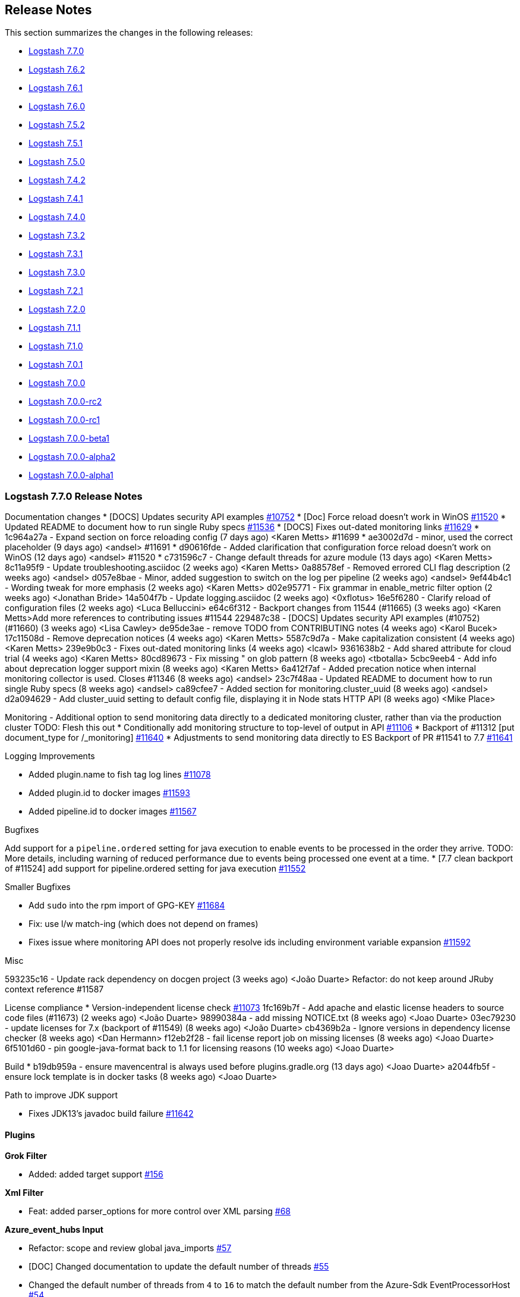 [[releasenotes]]
== Release Notes

This section summarizes the changes in the following releases:

* <<logstash-7-7-0,Logstash 7.7.0>>
* <<logstash-7-6-2,Logstash 7.6.2>>
* <<logstash-7-6-1,Logstash 7.6.1>>
* <<logstash-7-6-0,Logstash 7.6.0>>
* <<logstash-7-5-2,Logstash 7.5.2>>
* <<logstash-7-5-1,Logstash 7.5.1>>
* <<logstash-7-5-0,Logstash 7.5.0>>
* <<logstash-7-4-2,Logstash 7.4.2>>
* <<logstash-7-4-1,Logstash 7.4.1>>
* <<logstash-7-4-0,Logstash 7.4.0>>
* <<logstash-7-3-2,Logstash 7.3.2>>
* <<logstash-7-3-1,Logstash 7.3.1>>
* <<logstash-7-3-0,Logstash 7.3.0>>
* <<logstash-7-2-1,Logstash 7.2.1>>
* <<logstash-7-2-0,Logstash 7.2.0>>
* <<logstash-7-1-1,Logstash 7.1.1>>
* <<logstash-7-1-0,Logstash 7.1.0>>
* <<logstash-7-0-1,Logstash 7.0.1>>
* <<logstash-7-0-0,Logstash 7.0.0>>
* <<logstash-7-0-0-rc2,Logstash 7.0.0-rc2>>
* <<logstash-7-0-0-rc1,Logstash 7.0.0-rc1>>
* <<logstash-7-0-0-beta1,Logstash 7.0.0-beta1>>
* <<logstash-7-0-0-alpha2,Logstash 7.0.0-alpha2>>
* <<logstash-7-0-0-alpha1,Logstash 7.0.0-alpha1>>

[[logstash-7-7-0]]
=== Logstash 7.7.0 Release Notes

Documentation changes
* [DOCS] Updates security API examples https://github.com/elastic/logstash/pull/10752[#10752]
* [Doc] Force reload doesn't work in WinOS https://github.com/elastic/logstash/pull/11520[#11520]
* Updated README to document how to run single Ruby specs https://github.com/elastic/logstash/pull/11536[#11536]
* [DOCS] Fixes out-dated monitoring links https://github.com/elastic/logstash/pull/11629[#11629]
* 1c964a27a - Expand section on force reloading config (7 days ago) <Karen Metts>  #11699
*  ae3002d7d - minor, used the correct placeholder (9 days ago) <andsel> #11691
*  d90616fde - Added clarification that configuration force reload doesn't work on WinOS (12 days ago) <andsel> #11520
*  c731596c7 - Change default threads for azure module (13 days ago) <Karen Metts>
8c11a95f9 - Update troubleshooting.asciidoc (2 weeks ago) <Karen Metts>
0a88578ef - Removed errored CLI flag description (2 weeks ago) <andsel>
d057e8bae - Minor, added suggestion to switch on the log per pipeline (2 weeks ago) <andsel>
9ef44b4c1 - Wording tweak for more emphasis (2 weeks ago) <Karen Metts>
d02e95771 - Fix grammar in enable_metric filter option (2 weeks ago) <Jonathan Bride>
14a504f7b - Update logging.asciidoc (2 weeks ago) <0xflotus>
16e5f6280 - Clarify reload of configuration files (2 weeks ago) <Luca Belluccini>
e64c6f312 - Backport changes from 11544 (#11665) (3 weeks ago) <Karen Metts>Add more references to contributing issues #11544
229487c38 - [DOCS] Updates security API examples (#10752) (#11660) (3 weeks ago) <Lisa Cawley>
de95de3ae - remove TODO from CONTRIBUTING notes (4 weeks ago) <Karol Bucek>
17c11508d - Remove deprecation notices (4 weeks ago) <Karen Metts>
5587c9d7a - Make capitalization consistent (4 weeks ago) <Karen Metts>
239e9b0c3 - Fixes out-dated monitoring links (4 weeks ago) <lcawl>
9361638b2 - Add shared attribute for cloud trial (4 weeks ago) <Karen Metts>
80cd89673 - Fix missing " on glob pattern (8 weeks ago) <tbotalla>
5cbc9eeb4 - Add info about deprecation logger support mixin (8 weeks ago) <Karen Metts>
6a412f7af - Added precation notice when internal monitoring collector is used. Closes #11346 (8 weeks ago) <andsel>
23c7f48aa - Updated README to document how to run single Ruby specs (8 weeks ago) <andsel>
ca89cfee7 - Added section for monitoring.cluster_uuid (8 weeks ago) <andsel>
d2a094629 - Add cluster_uuid setting to default config file, displaying it in Node stats HTTP API (8 weeks ago) <Mike Place>




Monitoring - Additional option to send monitoring data directly to a dedicated monitoring cluster, rather than via the production cluster
  TODO: Flesh this out
* Conditionally add monitoring structure to top-level of output in API https://github.com/elastic/logstash/pull/11106[#11106]
* Backport of #11312 [put document_type for /_monitoring] https://github.com/elastic/logstash/pull/11640[#11640]
* Adjustments to send monitoring data directly to ES Backport of PR #11541 to 7.7 https://github.com/elastic/logstash/pull/11641[#11641]


Logging Improvements

* Added plugin.name to fish tag log lines https://github.com/elastic/logstash/pull/11078[#11078]
* Added plugin.id to docker images https://github.com/elastic/logstash/pull/11593[#11593]
* Added pipeline.id to docker images https://github.com/elastic/logstash/pull/11567[#11567]



Bugfixes

Add support for a `pipeline.ordered` setting for java execution to enable events to be processed in the order they arrive.
TODO: More details, including warning of reduced performance due to events being processed one event at a time.
* [7.7 clean backport of #11524] add support for pipeline.ordered setting for java execution https://github.com/elastic/logstash/pull/11552[#11552]


Smaller Bugfixes

* Add `sudo` into the rpm import of GPG-KEY https://github.com/elastic/logstash/pull/11684[#11684]
* Fix: use l/w match-ing (which does not depend on frames)
* Fixes issue where monitoring API does not properly resolve ids including environment variable expansion https://github.com/elastic/logstash/pull/11592[#11592]

Misc

593235c16 - Update rack dependency on docgen project (3 weeks ago) <João Duarte>
Refactor: do not keep around JRuby context reference #11587


License compliance
* Version-independent license check https://github.com/elastic/logstash/pull/11073[#11073]
1fc169b7f - Add apache and elastic license headers to source code files (#11673) (2 weeks ago) <João Duarte>
98990384a - add missing NOTICE.txt (8 weeks ago) <Joao Duarte>
03ec79230 - update licenses for 7.x (backport of #11549) (8 weeks ago) <João Duarte>
cb4369b2a - Ignore versions in dependency license checker (8 weeks ago) <Dan Hermann>
f12eb2f28 - fail license report job on missing licenses (8 weeks ago) <Joao Duarte>
6f5101d60 - pin google-java-format back to 1.1 for licensing reasons (10 weeks ago) <Joao Duarte>


Build
* b19db959a - ensure mavencentral is always used before plugins.gradle.org (13 days ago) <Joao Duarte>
a2044fb5f - ensure lock template is in docker tasks (8 weeks ago) <Joao Duarte>

Path to improve JDK support

* Fixes JDK13's javadoc build failure https://github.com/elastic/logstash/pull/11642[#11642]


==== Plugins

*Grok Filter*

* Added: added target support https://github.com/logstash-plugins/logstash-filter-grok/pull/156[#156]

*Xml Filter*

* Feat: added parser_options for more control over XML parsing https://github.com/logstash-plugins/logstash-filter-xml/pull/68[#68]

*Azure_event_hubs Input*

* Refactor: scope and review global java_imports https://github.com/logstash-plugins/logstash-input-azure_event_hubs/pull/57[#57]
* [DOC] Changed documentation to update the default number of threads https://github.com/logstash-plugins/logstash-input-azure_event_hubs/pull/55[#55]
* Changed the default number of threads from `4` to `16` to match the default number from the Azure-Sdk EventProcessorHost https://github.com/logstash-plugins/logstash-input-azure_event_hubs/pull/54[#54]
* Fixed missing configuration of the `max_batch_size`setting https://github.com/logstash-plugins/logstash-input-azure_event_hubs/pull/52[#52]
* [DOC] Added clarification for threads parameter https://github.com/logstash-plugins/logstash-input-azure_event_hubs/pull/50[#50]

*Elasticsearch Input*

* Feat: added option to specify proxy for ES https://github.com/logstash-plugins/logstash-input-elasticsearch/pull/114[#114]

*S3 Input*

* Added support for including objects restored from Glacier or Glacier Deep https://github.com/logstash-plugins/logstash-input-s3/issues/199[#199]
* Added `gzip_pattern` option, enabling more flexible determination of whether a file is gzipped https://github.com/logstash-plugins/logstash-input-s3/issues/165[#165]
* Refactor: log exception: class + unify logging messages a bit https://github.com/logstash-plugins/logstash-input-s3/pull/201[#201]

*S3 Output*

*  [DOC] Updated setting descriptions for clarity https://github.com/logstash-plugins/logstash-output-s3/pull/219[#219]and https://github.com/logstash-plugins/logstash-output-s3/pull/220[#220]
*  Feat: Added retry_count and retry_delay config https://github.com/logstash-plugins/logstash-output-s3/pull/218[#218]



[[logstash-7-6-2]]
=== Logstash 7.6.2 Release Notes


* Fixed: Support for quoted plugin option key. The Java execution engine had a regression where adding quotes
around plugin configuration keys would stop the pipeline from starting. https://github.com/elastic/logstash/pull/11694[#11694]
* Fixed: Issue where users were not able to start pipeline when a configuration file was completely commented out. https://github.com/elastic/logstash/pull/11615[#11615]
* Fixed: Typo in gauge metric of unknown type log. https://github.com/elastic/logstash/pull/11689[#11689]
* Fixed: Issue where using command line `--help` option was showing wrong information. https://github.com/elastic/logstash/pull/11634[#11634]
* [Doc] Backport more references to contributing issues guidelines. https://github.com/elastic/logstash/pull/11666[#11666]
* [Doc] Add tips for troubleshooting a pipeline. https://github.com/elastic/logstash/pull/11545[#11545]
* [Doc] Update to include verification mode switch. https://github.com/elastic/logstash/pull/11284[#11284]
* [Doc] Update logging.asciidoc to emphasize that logging to console is included in out-of-the-box settings. https://github.com/elastic/logstash/pull/10717[#10717]
* [Doc] Update offline-plugins.asciidoc to use correct command syntax. https://github.com/elastic/logstash/pull/10912[#10912]
*  Bump puma to 4.3.3. https://github.com/elastic/logstash/pull/11651[#11651]


==== Plugins

*Beats Input*

* Fixed issue where calling `java_import` on `org.logstash.netty.SslContextBuilder` was causing the TCP input to pick up the wrong SslContextBuilder class
   potentially causing pipeline creation to fail https://github.com/logstash-plugins/logstash-input-beats/pull/388[#388]

*Http Input*

* Refactor: scope (and avoid unused) java imports https://github.com/logstash-plugins/logstash-input-http/pull/124[#124]

*Redis Input*

* [DOC] Reordered config option to alpha order https://github.com/logstash-plugins/logstash-input-redis/issues/79[#79]

*Snmp Input*

* Refactor: scope and review java_imports https://github.com/logstash-plugins/logstash-input-snmp/pull/72[#72]

*Tcp Input*

* Refactor: scope java_import to avoid polluting https://github.com/logstash-plugins/logstash-input-tcp/pull/152[#152]

*Kafka Integration*

* Fix links in changelog pointing to stand-alone plugin changelogs. https://github.com/logstash-plugins/logstash-integration-kafka/pull/18[#18]
* Refactor: scope java_import to plugin class https://github.com/logstash-plugins/logstash-integration-kafka/pull/18[#18]

*Rabbitmq Integration*

* Refactor: scope (and remove unused) java imports https://github.com/logstash-plugins/logstash-integration-rabbitmq/pull/29[#29]

*Elasticsearch Output*

* [DOC] Replaced link to Elastic Cloud trial with attribute, and fixed a comma splice https://github.com/logstash-plugins/logstash-output-elasticsearch/pull/926[#926]
* [DOC] Replaced setting name with correct value https://github.com/logstash-plugins/logstash-output-elasticsearch/pull/919[#919]
* Fixed integration tests for Elasticsearch 7.6+ https://github.com/logstash-plugins/logstash-output-elasticsearch/pull/922[#922]
* Fixed integration tests for Elasticsearch API `7.5.0` https://github.com/logstash-plugins/logstash-output-elasticsearch/pull/923[#923]


[[logstash-7-6-1]]
=== Logstash 7.6.1 Release Notes

* [DOC] Rework ls netflow module deprecation notice https://github.com/elastic/logstash/pull/11600[#11600]
* [DOC] Clarify internal collectors deprecation status for 7.6 https://github.com/elastic/logstash/pull/11607[#11607]
* [DOC] Fix setting name for monitoring https://github.com/elastic/logstash/pull/11597[#11597]
* [DOC] Add Apple notarization info https://github.com/elastic/logstash/pull/11588[#11588]

==== Plugins

*Dns Filter*

* Replaced Timeout::timeout block with `Resolv::DNS::timeouts=` https://github.com/logstash-plugins/logstash-filter-dns/pull/62[#62]
* Added restriction for ruby version > 2.0, effectively making Logstash 6.x+ a requirement https://github.com/logstash-plugins/logstash-filter-dns/pull/62[#62]

*Memcached Filter*

* Fixed issue with ttl not being set https://github.com/logstash-plugins/logstash-filter-memcached/pull/13[#13]

*Split Filter*

* Fixed issue where @target optimization would stop event.remove(@field) from being called, which can be expensive with large split fields. https://github.com/logstash-plugins/logstash-filter-split/pull/40[#40]

*Beats Input*

* Fixed issue where an SslContext was unnecessarily being created for each connection https://github.com/logstash-plugins/logstash-input-beats/pull/383[#383]
* Fixed issue where `end` was not being called when an Inflater was closed https://github.com/logstash-plugins/logstash-input-beats/pull/383[#383]
* Downgraded netty to 4.1.34 due to an issue in IdleStateHandler https://github.com/logstash-plugins/logstash-input-beats/pull/380[#380]

*File Input*

* Added configuration setting exit_after_read to read to EOF and terminate the input https://github.com/logstash-plugins/logstash-input-file/pull/240[#240]
* Fixed bug in conversion of sincedb_clean_after setting https://github.com/logstash-plugins/logstash-input-file/pull/257[#257]
* Fixed bug in delete of multiple watched files https://github.com/logstash-plugins/logstash-input-file/pull/254[#254]
* Fixed sinceDB to work spaces filename https://github.com/logstash-plugins/logstash-input-file/pull/249[#249]

*Jdbc Integration*

* Fixed tracking_column regression with Postgresql Numeric types https://github.com/logstash-plugins/logstash-integration-jdbc/pull/17[#17]
* Fixed driver loading when file not accessible https://github.com/logstash-plugins/logstash-integration-jdbc/pull/15[#15]

*Elasticsearch Output*

* Fix: handle proxy => '' as if none was set https://github.com/logstash-plugins/logstash-output-elasticsearch/pull/912[#912]


[[logstash-7-6-0]]
=== Logstash 7.6.0 Release Notes

* Feature: Introduce deprecation logger for internal classes and plugins. https://github.com/elastic/logstash/pull/11260[#11260] and https://github.com/elastic/logstash/pull/11486[#11486]

** The Deprecation logger is a unified way for Logstash components to log deprecation notices into a separate file,
 located by default at `log/logstash-deprecation.log`. This file gives users a single location to see if they are using features that may stop working after a major upgrade.

* Feature: Add support for cloud-id/auth for Logstash monitoring/management https://github.com/elastic/logstash/pull/11496[#11496]

* Feature: Initial release of the https://github.com/logstash-plugins/logstash-integration-jdbc[Jdbc Integration Plugin],
which combines previously-separate Jdbc plugins and shared dependencies into a single codebase

* Fixed: Regression where compilation of multiple pipelines experiences slowdown https://github.com/elastic/logstash/issues/11560[#11560]

** The fix for the Java execution pipeline compilation slowdown relative to the number of workers in https://github.com/elastic/logstash/issues/11482[#11482]
 introduced a regression which caused a slowdown of pipeline compilation when using multiple pipelines. This
 fix solves that regression and the original issue when using multiple workers.
* Updated puma to 4.x https://github.com/elastic/logstash/pull/11241[#11241]
* Updated jruby to 9.2.9.0 https://github.com/elastic/logstash/pull/11281[#11281]
* Fixed: Correct directory for versions.yml file when building plugins https://github.com/elastic/logstash/pull/11318[#11318]
This fixes an issue where a `versions.yml` was unnecessarily required when trying to build native Java plugins

* Updated sinatra and rack to 2.x https://github.com/elastic/logstash/pull/11354[#11354]
* Changed: base JRUBY_OPTS to default to --dev (for 'fast' scripts) https://github.com/elastic/logstash/pull/11355[#11355]
* Fixed: Removed use of deprecated Thread.exclusive method, which caused a warning message every time logstash started. https://github.com/elastic/logstash/pull/11388[#11388]
* Add Enterprise license level https://www.elastic.co/subscriptions[subscription] https://github.com/elastic/logstash/pull/11407[#11407]
* [DOC] Remove module-only disclaimer for cloud id https://github.com/elastic/logstash/pull/11469[#11469]
* [DOC] Add details about pipeline.workers https://github.com/elastic/logstash/pull/11474[#11474]
* [DOC] Add deprecation notice to internal collectors for monitoring https://github.com/elastic/logstash/pull/11526[#11526]
* Build: Fail license report job on missing licenses https://github.com/elastic/logstash/pull/11554[#11554]
* Fixed: Updated log4j2.properties file that the Docker container image uses to also log the pipeline.id. https://github.com/elastic/logstash/pull/11567[#11567]

==== Plugins

*Jdbc Integration*

* Initial release of the
https://github.com/logstash-plugins/logstash-integration-jdbc[Jdbc
Integration Plugin], which combines previously-separate Jdbc plugins and shared
dependencies into a single codebase

*Cef Codec*

* Fixed CEF short to long name translation for ahost/agentHostName field, according to documentation https://github.com/logstash-plugins/logstash-codec-cef/pull/75[#75]

*Fluent Codec*

* Handle EventTime msgpack extension to handle nanosecond precision time and add its parameter https://github.com/logstash-plugins/logstash-codec-fluent/pull/18[#18]

*Dns Filter*

* Fixed an issue where each missed lookup could result in unreclaimed memory (https://github.com/jruby/jruby/issues/6015[jruby bug]) by handling lookup misses without raising exceptions https://github.com/logstash-plugins/logstash-filter-dns/pull/61[#61]

* Added restriction on JRuby resolv.rb patch to versions prior to 9.2.9.0 https://github.com/logstash-plugins/logstash-filter-dns/pull/58[#58]

* Fixed asciidoc formatting for unordered list and a code sample in docs https://github.com/logstash-plugins/logstash-filter-dns/pull/57[#57]

* Added search domains to the `nameserver` option https://github.com/logstash-plugins/logstash-filter-dns/pull/56[#56]

*Elasticsearch Filter*

* Feat: support cloud_id / cloud_auth configuration https://github.com/logstash-plugins/logstash-filter-elasticsearch/pull/122[#122]


*Beats Input*

* Updated Jackson dependencies

*Elasticsearch Input*

* Feat: Added support for cloud_id / cloud_auth configuration https://github.com/logstash-plugins/logstash-input-elasticsearch/pull/112[#112]

* Changed Elasticsearch Client transport to use Manticore https://github.com/logstash-plugins/logstash-input-elasticsearch/pull/111[#111]

*File Input*

* Fix regression in `exclude` handling. Patterns are matched against the filename, not full path.
    https://github.com/logstash-plugins/logstash-input-file/issues/237[#237]

*Http Input*

* Revert updates to netty and tcnative since CBC ciphers are still used in many contexts

*Csv Output*

* Docs: Correct typos https://github.com/logstash-plugins/logstash-output-csv/pull/19[#19]
* Docs: Fix formatting after code sample https://github.com/logstash-plugins/logstash-output-csv/pull/22[#22]

*Elasticsearch Output*

* Feat: Added support for cloud_id and cloud_auth https://github.com/logstash-plugins/logstash-output-elasticsearch/pull/906[#906]

*S3 Output*

* Added ability to specify https://aws.amazon.com/s3/storage-classes/#__[ONEZONE_IA] as storage_class

*Udp Output*

* Fixed plugin crash upon socket write exception https://github.com/logstash-plugins/logstash-output-udp/pull/10[#10]
* Added support for the 'retry_count' and 'retry_backoff_ms' options https://github.com/logstash-plugins/logstash-output-udp/pull/12[#12]

[[logstash-7-5-2]]
=== Logstash 7.5.2 Release Notes

* Fix: Java Execution - Improve Logstash start-time by moving class caching from ComputeStepSyntaxElement to CompiledPipeline https://github.com/elastic/logstash/pull/11490[#11490]
* Fix: Java Execution - Avoid starting inputs when filters and output compilation is not complete, by starting only when all WorkerLoops are fully initialized https://github.com/elastic/logstash/pull/11492[#11492]
* Fix: Avoid issue with `nil` native threads by making get_thread_id "nil safe" https://github.com/elastic/logstash/pull/11458[#11458]
* Update JrJackson and jackson dependencies https://github.com/elastic/logstash/pull/11478[#11478]

==== Plugins

*Beats Input*

* Updated Netty dependencies, and removed support for insecure CBC ciphers https://github.com/logstash-plugins/logstash-input-beats/pull/376[#376]
* Updated Jackson dependencies https://github.com/logstash-plugins/logstash-input-beats/pull/375[#375]

*File Input*

* Fix: Regression in `exclude` handling. Patterns are matched against the filename, not full path.
    https://github.com/logstash-plugins/logstash-input-file/issues/237[#237]

[[logstash-7-5-1]]
=== Logstash 7.5.1 Release Notes

* Improved usefullness of log messages when reporting full DLQ by including the relevant DLQ's path https://github.com/elastic/logstash/pull/11280[#11280]
* Fix: eliminates a crash that could occur at pipeline startup when the pipeline references a java-based plugin that had been installed via offline plugin pack https://github.com/elastic/logstash/pull/11340[#11340]
* Fix: The common `remove_field` plugin option now correctly works on `@metadata` fields https://github.com/elastic/logstash/pull/11342[#11342]
* Fix: do not leak ThreadContext into the system https://github.com/elastic/logstash/pull/11356[#11356]
* Fix: eliminates a regression introduced in 7.2.0 where streaming-oriented inputs configured with payload-oriented codecs (`plain` or `json`) would use them as-is instead of using the appropriate line-oriented codec implementation (`lines` or `json_lines`, respectively) https://github.com/elastic/logstash/pull/11401[#11401]
* Fix: handle cloud-id with an empty kibana part https://github.com/elastic/logstash/pull/11435[#11435]
* bump dependencies for patch release https://github.com/elastic/logstash/pull/11438[#11438]


==== Plugins

*Dns Filter*

* Added documentation on the `nameserver` option for relying on `/etc/resolv.conf` to configure the resolver

*Elasticsearch Filter*

* Loosen restrictions on Elasticsearch gem https://github.com/logstash-plugins/logstash-filter-elasticsearch/pull/120[#120]

*Grok Filter*

* Improved grok filter performance in multi-match scenarios. If you've noticed
some slowdown in grok and you're using many more workers than cores, this update
allows you to configure the
https://github.com/logstash-plugins/logstash-filter-grok/blob/master/docs/index.asciidoc#timeout_scope[timeout_scope
setting] to improve performance. https://github.com/logstash-plugins/logstash-filter-grok/pull/153[#153] 

*Jdbc_static Filter*

* Fixed issue with driver verification using Java 11 https://github.com/logstash-plugins/logstash-filter-jdbc_static/pull/51[#51]

*Jdbc_streaming Filter*

* Fixed driver loading https://github.com/logstash-plugins/logstash-filter-jdbc_streaming/pull/35[#35]
* Added support for prepared statements https://github.com/logstash-plugins/logstash-filter-jdbc_streaming/pull/32[#32]
* Added support for `sequel_opts` to pass options to the 3rd party Sequel library.
* Added support for driver loading in JDK 9+ https://github.com/logstash-plugins/logstash-filter-jdbc_streaming/issues/25[#25]
* Added support for multiple driver jars https://github.com/logstash-plugins/logstash-filter-jdbc_streaming/issues/21[#21]

*Elasticsearch Input*

* Loosen restrictions on Elasticsearch gem https://github.com/logstash-plugins/logstash-input-elasticsearch/pull/110[#110]

*Http Input*

* Update netty and tcnative dependency https://github.com/logstash-plugins/logstash-input-http/issues/118[#118]
* Added 201 to valid response codes https://github.com/logstash-plugins/logstash-input-http/issues/114[#114]
* Documented response\_code option

*Jdbc Input*

* Fixed issue where paging settings in configuration were not being honored https://github.com/logstash-plugins/logstash-input-jdbc/pull/361[#361]
* Fix issue with driver loading https://github.com/logstash-plugins/logstash-input-jdbc/pull/356[#356]
* Added documentation to provide more info about jdbc driver loading https://github.com/logstash-plugins/logstash-input-jdbc/pull/352[#352]

*Jms Input*

* Docs: Added additional troubleshooting information https://github.com/logstash-plugins/logstash-input-jms/pull/38[#38]

*Rabbitmq Integration*

* Fixes issue in Output where failure to register connection recovery hooks prevented the output from starting
* Improves Input Plugin documentation to better align with upstream guidance https://github.com/logstash-plugins/logstash-integration-rabbitmq/pull/4[#4]

*Elasticsearch Output*

* Opened type removal logic for extension. This allows X-Pack Elasticsearch output to continue using types for special case `/_monitoring` bulk endpoint, enabling a fix for Logstash #11312. https://github.com/logstash-plugins/logstash-output-elasticsearch/pull/900[#900]
* Fixed 8.x type removal compatibility issue https://github.com/logstash-plugins/logstash-output-elasticsearch/pull/892[#892]


[[logstash-7-5-0]]
=== Logstash 7.5.0 Release Notes

* Give multiple pipelines all the settings https://github.com/elastic/logstash/pull/11076[#11076]
* Support substitutions in pipelines.yml file https://github.com/elastic/logstash/pull/11081[#11081]
* Provide log appender per pipeline https://github.com/elastic/logstash/pull/11108[#11108]
* Use 2048 bits key in OpenSSL socket specs https://github.com/elastic/logstash/pull/11115[#11115]
* Add origins of pipeline configurations https://github.com/elastic/logstash/pull/11123[#11123]
* Remove 10k character truncation from log4j2.properties https://github.com/elastic/logstash/pull/11206[#11206]
* Remove from system properties if Java runtime is less than 11 https://github.com/elastic/logstash/pull/11225[#11225] to
fix https://github.com/elastic/logstash/issues/11221[#11221]
* [DOC] Add metricbeat as a monitoring option https://github.com/elastic/logstash/issues/11190[#11190]

==== Plugins

*Kafka Integration*

* Initial release of the
https://github.com/logstash-plugins/logstash-integration-kafka[Kafka
Integration Plugin], which combines previously-separate Kafka plugins and shared
dependencies into a single codebase

*Rabbitmq Integration*

* Initial release of the
https://github.com/logstash-plugins/logstash-integration-rabbitmq[RabbitMQ
Integration Plugin], which combines previously-separate RabbitMQ plugins and
shared dependencies into a single codebase

*Elasticsearch Output*

* Fixed wording and corrected option in documentation https://github.com/logstash-plugins/logstash-output-elasticsearch/pull/881[#881] https://github.com/logstash-plugins/logstash-output-elasticsearch/pull/883[#883]
* Deprecation: Added warning about connecting a default Distribution of Logstash with an OSS version of ES https://github.com/logstash-plugins/logstash-output-elasticsearch/pull/875[#875]
* Added template for connecting to ES 8.x https://github.com/logstash-plugins/logstash-output-elasticsearch/pull/871[#871]
* Added sniffing support for ES 8.x https://github.com/logstash-plugins/logstash-output-elasticsearch/pull/878[#878]

[[logstash-7-4-2]]
=== Logstash 7.4.2 Release Notes

No user facing changes in this release.

[[logstash-7-4-1]]
=== Logstash 7.4.1 Release Notes

* Update patch plugin versions in gemfile lock for 7.4.1 https://github.com/elastic/logstash/pull/11181[#11181]
* Update JrJackson to 0.4.10 https://github.com/elastic/logstash/pull/11184[#11184]
* Remove 10k character truncation from log4j2.properties https://github.com/elastic/logstash/pull/11206[#11206]
* [DOCS] replace unicode non-breaking hyphen U+8211 with ASCII hyphen https://github.com/elastic/logstash/pull/11217[#11217]
* [DOCS] Clarify monitoring hosts should not be master-only https://github.com/elastic/logstash/pull/11194[#11194]
* [DOCS] Add metricbeat as monitoring option https://github.com/elastic/logstash/pull/11191[#11191]

==== Plugins

*Cef Codec*

* Fixed support for deep dot notation https://github.com/logstash-plugins/logstash-codec-cef/pull/73[#73]

*Aggregate Filter*

* bugfix: fix inactivity timeout feature when processing old logs (PR https://github.com/logstash-plugins/logstash-filter-aggregate/pull/103[#103], thanks @jdratlif for his contribution!)
* docs: fix several typos in documentation
* docs: enhance example 4 documentation
* ci: enhance plugin continuous integration

*Cidr Filter*

* Support string arrays in network setting https://github.com/logstash-plugins/logstash-filter-cidr/pull/21[#21]

*Prune Filter*

* Fixed regex to prevent Exception in sprintf call https://github.com/logstash-plugins/logstash-filter-prune/pull/25[#25]
* Changed testing to docker https://github.com/logstash-plugins/logstash-filter-prune/pull/27[#27]

*Beats Input*

* Fixed configuration example in doc https://github.com/logstash-plugins/logstash-input-beats/pull/371[#371]
* Improved handling of invalid compressed content https://github.com/logstash-plugins/logstash-input-beats/pull/368[#368]

*Exec Input*

* Docs: improved doc on memory usage https://github.com/logstash-plugins/logstash-input-exec/pull/27[#27]

*File Input*

* Fixed link to FAQ https://github.com/logstash-plugins/logstash-input-file/pull/247[#247]

*Imap Input*

* Added facility to use IMAP uid to retrieve new mails instead of "NOT SEEN" https://github.com/logstash-plugins/logstash-input-imap/pull/36[#36]

*Jdbc Input*

* Add support for prepared statements https://github.com/logstash-plugins/logstash-input-jdbc/issues/233[#233]
* Use atomic booleam to load drivers once
* Added support for driver loading in JDK 9+ https://github.com/logstash-plugins/logstash-input-jdbc/issues/331[#331]

[[logstash-7-4-0]]
=== Logstash 7.4.0 Release Notes

* Improved logging of version mismatch in DLQ file reader (RecordIOReader) https://github.com/elastic/logstash/pull/11039[#11039]
* Update jruby to 9.2.8.0 https://github.com/elastic/logstash/pull/11041[#11041]
* Integration test for Java plugins https://github.com/elastic/logstash/pull/11054[#11054]
* Use correct execution engine for test-and-exit mode https://github.com/elastic/logstash/pull/11067[#11067]
* Support substitutions in pipelines.yml file https://github.com/elastic/logstash/pull/11081[#11081]
* Do not write generated Java files to disk unless debug flag is set https://github.com/elastic/logstash/pull/11082[#11082]
* Add pipeline.id to log lines https://github.com/elastic/logstash/pull/11087[#11087]
* Prepare 7.4 branch for 7.4.0 https://github.com/elastic/logstash/pull/11092[#11092]
* Update minor plugin versions in gemfile lock for 7.4 https://github.com/elastic/logstash/pull/11096[#11096]
* Use 2048 bits key in OpenSSL socket specs https://github.com/elastic/logstash/pull/11115[#11115]
* Remove mention of pipeline to pipeline being Beta https://github.com/elastic/logstash/pull/11150[#11150]
* Backport release notes to 7.4 branch https://github.com/elastic/logstash/pull/11159[#11159]
* Docs: Fix backticks in how to docs https://github.com/elastic/logstash/pull/11018[#11018]

NOTICE: {ls} Netflow module has been deprecated and replaced by the
{filebeat-ref}/filebeat-module-netflow.html[{Filebeat} Netflow Module] which is
compliant with the {ecs-ref}/index.html[Elastic Common Schema (ECS)]
https://github.com/elastic/logstash/pull/11113[#11113]

==== Plugins

*Geoip Filter*

* Fixed docs for missing region_code https://github.com/logstash-plugins/logstash-filter-geoip/pull/158[#158]

* Update of GeoLite2 DB https://github.com/logstash-plugins/logstash-filter-geoip/pull/157[#157]

*Beats Input*

* Updated Jackson dependencies https://github.com/logstash-plugins/logstash-input-beats/pull/366[#366]

*Gelf Input*

* Updated library to gelfd2 https://github.com/logstash-plugins/logstash-input-gelf/pull/48[#48]

*Kafka Input*

* Updated Kafka client version to 2.3.0

*Redis Input*

* Updated redis client dependency to ~> 4
* Changed `redis_type` to `data_type` in .rb file https://github.com/logstash-plugins/logstash-input-redis/issues/70[#70] and asciidoc file https://github.com/logstash-plugins/logstash-input-redis/issues/71[#71]
* Added support for renamed redis commands https://github.com/logstash-plugins/logstash-input-redis/issues/29[#29]
* Add channel to the event https://github.com/logstash-plugins/logstash-input-redis/issues/46[#46]
* Add support for SSL https://github.com/logstash-plugins/logstash-input-redis/issues/61[#61]
* Add support for Redis unix sockets https://github.com/logstash-plugins/logstash-input-redis/issues/64[#64]

*Kafka Output*

* Updated kafka client to version 2.3.0

*S3 Output*

* Added clarification for endpoint in documentation https://github.com/logstash-plugins/logstash-output-s3/pull/198[#198]

[[logstash-7-3-2]]
=== Logstash 7.3.2 Release Notes

* Bugfix: Avoid variable collision in pipeline stats api (backport of #11059 to 7.x) https://github.com/elastic/logstash/pull/11062[#11062]
* Bugfix: Give multiple pipelines all the settings https://github.com/elastic/logstash/pull/11076[#11076]
* Docs: Hint plugins need to be installed before bundle https://github.com/elastic/logstash/pull/11080[#11080]
* Docs: Fix backticks in how to docs https://github.com/elastic/logstash/pull/11018[#11018]
* Docs: Update link to Debugging Java Performance https://github.com/elastic/logstash/pull/11084[#11084]
* Docs: Add missing "create" privilege to documentation https://github.com/elastic/logstash/pull/11013[#11013]
* Tests: Use 2048 bits key in OpenSSL socket specs https://github.com/elastic/logstash/pull/11115[#11115]

[[logstash-7-3-1]]
=== Logstash 7.3.1 Release Notes

* Add regex support for conditionals with constants https://github.com/elastic/logstash/pull/11017[#11017]
* Fix compilation of "[field] in [field]" event conditions https://github.com/elastic/logstash/pull/11026[#11026]
* Add support for boolean evaluation of constants https://github.com/elastic/logstash/pull/11032[#11032]

==== Plugins

*Snmp Input*

* Fixed GAUGE32 integer overflow https://github.com/logstash-plugins/logstash-input-snmp/pull/65[#65]

[[logstash-7-3-0]]
=== Logstash 7.3.0 Release Notes

* Fixes a crash that could occur when an illegal field reference was used as part of a field key https://github.com/elastic/logstash/pull/10839[#10839]
* Fixes a stall that could occur when using the Beta Pipeline-to-Pipeline feature by ensuring that a Pipeline Input will not shut down before its upstream pipeline https://github.com/elastic/logstash/pull/10872[#10872]
* Fixes an issue during shutdown where the API could shut down before the pipelines have completed shutting down https://github.com/elastic/logstash/pull/10880[#10880]
* Fixes an issue where the bundled plugins built on the Java Plugin API would fail to load on Java 11 https://github.com/elastic/logstash/pull/10951[#10951]
* Fixes an issue where runaway matchers inside KV and Grok Filter Plugins could fail to respect configured timeouts https://github.com/elastic/logstash/pull/10978[#10978]
* Enhanced `GET _node/stats/pipelines` API for Metricbeat monitoring https://github.com/elastic/logstash/pull/10576[#10576]
* Enhanced `GET /` API to include `workers` and `batch_size` metadata https://github.com/elastic/logstash/pull/10853[#10853]
* Added Plain codec for Java https://github.com/elastic/logstash/pull/10791[#10791]
* Added JMS Input Plugin to the list of default plugins https://github.com/elastic/logstash/pull/10865[#10865]

==== Plugins

*Grok Filter*

* Changed timeout handling using the Timeout class, resolving an issue where Logstash would fail to enforce timeouts https://github.com/logstash-plugins/logstash-filter-grok/pull/147[#147]

*Http Filter*

*Jdbc_streaming Filter*

* Fixed formatting in documentation https://github.com/logstash-plugins/logstash-filter-jdbc_streaming/pull/17[#17] and https://github.com/logstash-plugins/logstash-filter-jdbc_streaming/pull/28[#28]

*Json Filter*

* Added better error handling, preventing some classes of malformed inputs from crashing the pipeline.

*Kv Filter*

* Changed timeout handling using the Timeout class, resolving an issue where Logstash would fail to enforce timeouts https://github.com/logstash-plugins/logstash-filter-kv/pull/84[#84]

* Fixed asciidoc formatting in docs

* Resolved potential race condition in pipeline shutdown where the timeout enforcer could be shut down while work was still in-flight, potentially leading to stuck pipelines.
* Resolved potential race condition in pipeline shutdown where work could be submitted to the timeout enforcer after it had been shutdown, potentially leading to stuck pipelines.

*Memcached Filter*

* Fixed link formatting issues in doc https://github.com/logstash-plugins/logstash-filter-memcached/pull/16[#16]

*Mutate Filter*

*Useragent Filter*

* Added support for OS regular expressions that use backreferences https://github.com/logstash-plugins/logstash-filter-useragent/pull/59[#59]

*Azure_event_hubs Input*

* Added workaround to fix errors when using this plugin with Java 11 https://github.com/logstash-plugins/logstash-input-azure_event_hubs/pull/38[#38]

*Kafka Input*

* Added support for `sasl_jaas_config` setting to allow JAAS config per plugin, rather than per JVM https://github.com/logstash-plugins/logstash-input-kafka/pull/313[#313]

*Jms Input*

* The JMS Input is now a default plugin distributed with Logstash

*Snmp Input*

* Adding oid_path_length config option https://github.com/logstash-plugins/logstash-input-snmp/pull/59[#59]
* Fixing bug with table support removing index value from OIDs https://github.com/logstash-plugins/logstash-input-snmp/issues/60[#60]

* Added information and other improvements to documentation https://github.com/logstash-plugins/logstash-input-snmp/pull/57[#57]

*Tcp Input*

* Skip empty lines while reading certificate files https://github.com/logstash-plugins/logstash-input-tcp/issues/144[#144]

*Twitter Input*

* Updated Twitter gem to v6.2.0, cleaned up obsolete monkey patches, fixed integration tests https://github.com/logstash-plugins/logstash-input-twitter/pull/63[#63]

*Elastic_app_search Output*

*Kafka Output*

* Added support for `sasl_jaas_config` setting to allow JAAS config per plugin, rather than per JVM https://github.com/logstash-plugins/logstash-output-kafka/pull/223[#223]

[[logstash-7-2-1]]
=== Logstash 7.2.1 Release Notes

* Changed: Make sure joni regexp interruptability is enabled Fixes https://github.com/elastic/logstash/pull/10978[#10978]
* Fixed: Java core plugin support for Java 11 https://github.com/elastic/logstash/pull/10951[#10951]
* Updated: Jinja2 docker dependency https://github.com/elastic/logstash/pull/10986[#10986]
* Fixed: pipeline to pipeline shutdown ordering https://github.com/elastic/logstash/pull/10872[#10872]
* Changed: Do not shut down API webserver until after pipelines have been shut down https://github.com/elastic/logstash/pull/10880[#10880]
* Documentation: documentation for java plugins:
 ** Add java example plugins to skiplist https://github.com/elastic/logstash/pull/10921[#10921]
 ** docs for Java plain codec https://github.com/elastic/logstash/pull/10870[#10870]
 ** docs for Java line codec https://github.com/elastic/logstash/pull/10869[#10869]
 ** docs for java dots codec https://github.com/elastic/logstash/pull/10868[#10868]
 ** docs for Java sink output https://github.com/elastic/logstash/pull/10867[#10867]
 ** docs for java stdout output https://github.com/elastic/logstash/pull/10866[#10866]
 ** docs for the Java UUID filter https://github.com/elastic/logstash/pull/10859[#10859]
 ** docs for java stdin input https://github.com/elastic/logstash/pull/10858[#10858]
 ** docs for java_generator input https://github.com/elastic/logstash/pull/10857[#10857]
* Documentation: Remove gcs output from skip list https://github.com/elastic/logstash/pull/10919[#10919]
* Documentation: Remove the beta designation from the docs for Java plugins https://github.com/elastic/logstash/pull/10891[#10891]
* Documentation: Add homebrew as installation option https://github.com/elastic/logstash/pull/10874[#10874]
* Documentation: Running Logstash on Windows https://github.com/elastic/logstash/pull/10805[#10805]

[[logstash-7-2-0]]
=== Logstash 7.2.0 Release Notes

* Native support for Java Plugins (GA) https://github.com/elastic/logstash/pull/10620[#10620]. Changes to Java plugins for GA include:

   ** BREAKING: The signature for the codec.encode() method was changed to make the codec API easier to use correctly in pipelines with multiple concurrent workers.
   ** BREAKING: The return type on the Context::getDlqWriter method was changed to an interface to decouple it from any specific DLQ implementation.
   ** BETA: Isolated classloader for Java plugins. When enabled with the pipeline.plugin_classloaders flag, each Java plugin will be loaded with its own parent-last classloader. All dependencies for the Java plugin, with the exception of any classes in org.logstash.* or co.elastic.logstash.* packages, will be loaded first from the plugin's jar file delegating to the main Logstash classloader only if the dependency is not found within the plugin's jar. This allows Java plugins to use dependencies that might clash with the dependencies for other Java plugins or Logstash core itself.
   ** Gradle tasks to automate the packaging of Java plugins as Ruby gems. The gem task will bootstrap all JRuby dependencies, automatically generate Gemfile and the gemspec file for the plugin as well as the two "glue" Ruby source files for triggering the loading of the Java class files during Logstash startup, and then invoke the necessary commands to create the gem file itself. The gem task also performs a number of validation checks to proactively identify common problems with the packaging of Java plugins. The clean task will remove all of those generated artifacts.
   ** Java plugin validation. At pipeline startup, all Java plugins will be checked to ensure that they implement the same version of the Java plugin API present in the current Logstash version.
   ** DLQ writer interface provided to Java plugins.
   ** Float, URI, and password config types, each of which provide validation for the supplied config value.
   ** New built-in Java plugins:
   *** A Java-based generator input for testing with the same capabilities as the Ruby generator input as well as an optional eps option to generate events at a given event-per-second rate for situations where as-fast-as-possible event generation is too much.
   *** Also includes a jdots codec that mirrors the Ruby dots codec.
   *** Java-based sink output that discards any events received. Analogous to the Ruby null plugin though much faster.

* Documentation: Add details about Elastic Search dependency https://github.com/elastic/logstash/pull/10852[#10852]
* Fixed parsing of boolean options provided to Java plugins https://github.com/elastic/logstash/pull/10848[#10848]
* Field reference: handle illegal field references in converted maps https://github.com/elastic/logstash/pull/10839[#10839]
* Fixes unit test failures on some runs of ConfigCompilerTest::testComplexConfigToPipelineIR https://github.com/elastic/logstash/pull/10837[#10837]
* Documentation: Value of start_timestamp must to be quoted https://github.com/elastic/logstash/pull/10836[#10836]
* Build: name rpm/deb oss packages as logstash-oss https://github.com/elastic/logstash/pull/10833[#10833]
* LIR support for octal literals in pipeline definitions https://github.com/elastic/logstash/pull/10828[#10828]
* Merge config values in LIR https://github.com/elastic/logstash/pull/10832[#10832]
* Build: generate tarballs for docker images https://github.com/elastic/logstash/pull/10819[#10819]
* Documentation: Document copy semantics of QueueWriter::push method https://github.com/elastic/logstash/pull/10808[#10808]
* Default stack trace size for hot threads to 50 and make it configurable https://github.com/elastic/logstash/pull/10793[#10793]
* Include G1 in JVM heap metrics https://github.com/elastic/logstash/pull/10784[#10784]
* Expose Metrics API to Java plugins https://github.com/elastic/logstash/pull/10761[#10761]
* Documentation: Clarify behavior of ensure_delivery flag https://github.com/elastic/logstash/pull/10754[#10754]
* Fix JRuby resolv.rb leak https://github.com/elastic/logstash/pull/10741[#10741]
* Add LogStash::PluginMetadata for simple key/value plugin metadata https://github.com/elastic/logstash/pull/10691[#10691]
* Fix default codec and buffer handling in Java stdout output https://github.com/elastic/logstash/pull/10673[#10673]
* Collect and expose codec metrics https://github.com/elastic/logstash/pull/10614[#10614]
* Enhance `GET /` API for Metricbeat Merge config values in LIR https://github.com/elastic/logstash/pull/10589[#10589]


==== Plugins

*Es bulk Codec*

* Fixed deeplink to Elasticsearch Reference https://github.com/logstash-plugins/logstash-codec-es_bulk/pull/18[#18]

*Dns Filter*

* Fixed JRuby resolver bug for versions after to 9.2.0.0 https://github.com/logstash-plugins/logstash-filter-dns/pull/51[#51]

*Geoip Filter*

* Fixed deeplink to Elasticsearch Reference https://github.com/logstash-plugins/logstash-filter-geoip/pull/151[#151]

*Jdbc streaming Filter*

* Fixes connection leak in pipeline reloads by properly disconnecting on plugin close https://github.com/logstash-plugins/logstash-filter-jdbc_streaming/pull/26[#26]

*Azure event hubs Input*

* Updated Azure event hub library dependencies https://github.com/logstash-plugins/logstash-input-azure_event_hubs/pull/36[#36]

*Elasticsearch Input*

* Fixed deeplink to Elasticsearch Reference  https://github.com/logstash-plugins/logstash-input-elasticsearch/pull/103[#103]

*Elasticsearch Output*

* Added cluster id tracking through the plugin metadata registry https://github.com/logstash-plugins/logstash-output-elasticsearch/pull/857[#857]


[[logstash-7-1-1]]
=== Logstash 7.1.1 Release Notes

* There are no user facing changes in this release.

[[logstash-7-1-0]]
=== Logstash 7.1.0 Release Notes

* Updates to support changes to licensing of security features.
+
Some Elastic Stack security features, such as encrypted communications, file and native authentication, and 
role-based access control, are now available in more subscription levels. For details, see https://www.elastic.co/subscriptions.

[[logstash-7-0-1]]
=== Logstash 7.0.1 Release Notes

* Fixed default codec and buffer handling in Java stdout output https://github.com/elastic/logstash/pull/10673[#10673]
* Corrected the description of codec behavior in the output stage of Logstash pipelines https://github.com/elastic/logstash/pull/10682[#10682]
* Corrected settings file doc to note that Java execution defaults to true https://github.com/elastic/logstash/pull/10701[#10701]
* Updated JRuby to 9.2.7.0 https://github.com/elastic/logstash/pull/10674[#10674]
* Updated Bundler to 1.17.3 https://github.com/elastic/logstash/pull/10685[#10685]

==== Plugins

*Csv Filter*

* Fixed asciidoc formatting for example https://github.com/logstash-plugins/logstash-filter-csv/pull/73[#73]
* Documented that the `autodetect_column_names` and `skip_header` options work only when the number of Logstash
  pipeline workers is set to `1`.

*Dns Filter*

* Fixed issue where unqualified domains would fail to resolve when running this plugin with Logstash 5.x https://github.com/logstash-plugins/logstash-filter-dns/pull/48[#48]
* Fixed crash that could occur when encountering certain classes of invalid inputs https://github.com/logstash-plugins/logstash-filter-dns/pull/49[#49]

*Kv Filter*

* Fixed asciidoc formatting in documentation https://github.com/logstash-plugins/logstash-filter-kv/pull/81[#81]

* Added a timeout enforcer which prevents inputs that are pathological against the generated parser from blocking
   the pipeline. By default, timeout is a generous 30s, but can be configured or disabled entirely with the new
   `timeout_millis` and `tag_on_timeout` directives (https://github.com/logstash-plugins/logstash-filter-kv/pull/79[#79])
* Made error-handling configurable with `tag_on_failure` directive.

*Xml Filter*

* Fixed creation of empty arrays when xpath failed https://github.com/logstash-plugins/logstash-filter-xml/pull/59[#59]


*Dead_letter_queue Input*

* Fixed asciidoc formatting in documentation https://github.com/logstash-plugins/logstash-input-dead_letter_queue/pull/21[#21]


*File Input*

* Fixed problem in Windows where some paths would fail to return an identifier ("inode"). Make path into a C style String before encoding to UTF-16LE. https://github.com/logstash-plugins/logstash-input-file/issues/232[#232]

*Snmp Input*

* Added support for querying SNMP tables
* Changed three error messages in the base_client to include the target address for clarity in the logs.

*Tcp Input*

* Fixed race condition where data would be accepted before queue was configured
* Added support for multiple certificates per file https://github.com/logstash-plugins/logstash-input-tcp/pull/140[#140]

*Twitter Input*

* Updated http-form_data to `~> 2` and public_suffix to `~> 3`

*Elasticsearch Output*

* Fixed bug where index patterns in custom templates could be erroneously overwritten https://github.com/logstash-plugins/logstash-output-elasticsearch/pull/861[#861]

*Kafka Output*

* Fixed issue with unnecessary sleep after retries exhausted https://github.com/logstash-plugins/logstash-output-kafka/pull/216[#216]

*S3 Output*

* Added configuration information for multiple s3 outputs to documentation https://github.com/logstash-plugins/logstash-output-s3/pull/196[#196]
* Fixed formatting problems and typographical errors https://github.com/logstash-plugins/logstash-output-s3/pull/194[#194], https://github.com/logstash-plugins/logstash-output-s3/pull/201[#201], and https://github.com/logstash-plugins/logstash-output-s3/pull/204[#204]
* Added support for setting mutipart upload threshold https://github.com/logstash-plugins/logstash-output-s3/pull/202[#202]

[[logstash-7-0-0]]
=== Logstash 7.0.0 Release Notes

The list combines release notes from the 7.0.0-alpha1, -alpha2, -beta1, -rc1 and -rc2 releases.

==== Logstash core
* BUGFIX: Correctly count total queued items across multiple pipelines https://github.com/elastic/logstash/pull/10564[#10564]
* BUGFIX: Fix issue setting 'enable_metric => false' https://github.com/elastic/logstash/pull/10538[#10538]
* BUGFIX: Prevent concurrent convergence of pipeline actions https://github.com/elastic/logstash/pull/10537[#10537]
* Monitoring: Change internal document type to push "_doc" instead of "doc" https://github.com/elastic/logstash/pull/10533[#10533]
* BUGFIX: Allow explicitly-specified Java codecs https://github.com/elastic/logstash/pull/10520[#10520]
* Central management typeless API https://github.com/elastic/logstash/pull/10421[#10421]
* Improve docs about using Filebeat modules with Logstash https://github.com/elastic/logstash/pull/10438[#10438]
* Bump JRuby to 9.2.6.0 https://github.com/elastic/logstash/pull/10425[#10425] 
* BUGFIX: Remove exclusive lock for Ruby pipeline initialization https://github.com/elastic/logstash/pull/10462[#10462]
* Update Java dependencies https://github.com/elastic/logstash/pull/10340[#10340]
* Remove pipeline output workers setting https://github.com/elastic/logstash/pull/10358[#10358]
* Cleanup Ruby gems dependencies https://github.com/elastic/logstash/pull/10171[#10171]
* Ensure compatibility of module data with ES and Kibana 7.0 https://github.com/elastic/logstash/pull/10356[#10356]
* Rename x-pack monitoring and management config option .url and .ca to .hosts and .certificate_authority https://github.com/elastic/logstash/pull/10380[#10380]
* BUGFIX: building of deb and rpm artifacts https://github.com/elastic/logstash/pull/10396[#10396]
* Make Java execution the default https://github.com/elastic/logstash/pull/8649[#8649]
* Field-reference parsing is now strict by default https://github.com/elastic/logstash/pull/9543[#9543]
* Improvements to core Javaification
* BUGFIX: Support for Byte, Short and Date type conversions as seen in the rabbitmq input plugin https://github.com/elastic/logstash/pull/9984[#9984]

==== Plugins
Here are the plugin changes.

===== Codec plugins
* logstash-codec-cef
  - Removed obsolete `sev` and `deprecated_v1_fields` fields
  - Fixed minor doc inconsistencies (added reverse_mapping to options table, moved it to alpha order in option descriptions, fixed typo)
    https://github.com/logstash-plugins/logstash-codec-cef/pull/60[#60]
* logstash-codec-es_bulk
  - Add documentation about use with http input
* logstash-codec-netflow
  - Fix sub-second timestamp math
  - BREAKING: Added support for RFC6759 decoding of application_id. This is a breaking change to the way application_id is decoded. The format changes from e.g. 0:40567 to 0..12356..40567
  - Fixed IPFIX options template parsing for Juniper MX240 JunOS 15.1
  - Fixed incorrect parsing of zero-filled Netflow 9 packets from Palo Alto
  - Added support for Netflow v9 devices with VarString fields (H3C Netstream)
  - Reduced complexity of creating, persisting, loading an retrieving template caches
  - Fixed issue where TTL in template registry was not being respected
  - Added Cisco ACI to list of known working Netflow v9 exporters
  - Added support for IXIA Packet Broker IPFIX
  - Fixed issue with Procera float fields

===== Filter plugins
* logstash-filter-aggregate
  - new feature: add ability to dynamically define a custom `timeout` or `inactivity_timeout` in `code` block (fix issues https://github.com/logstash-plugins/logstash-filter-aggregate/issues/91[#91] and https://github.com/logstash-plugins/logstash-filter-aggregate/issues/92[#92])
  - new feature: add meta informations available in `code` block through `map_meta` variable
  - new feature: add Logstash metrics, specific to aggregate plugin: aggregate_maps, pushed_events, task_timeouts, code_errors, timeout_code_errors
  - new feature: validate at startup that `map_action` option equals to 'create', 'update' or 'create_or_update'
* logstash-filter-clone
  - Make 'clones' a required option
  - Added a warning when 'clones' is empty since that results in a no-op https://github.com/logstash-plugins/logstash-filter-clone/issues/14[#14]
* logstash-filter-de_dot
  - fix failure of fieldnames with boolean value "false"
* logstash-filter-dns
  - Fixed issue where unqualified domains would fail to resolve when running this plugin with Logstash 5.x https://github.com/logstash-plugins/logstash-filter-dns/pull/48[#48]
  - Fixed crash that could occur when encountering certain classes of invalid inputs https://github.com/logstash-plugins/logstash-filter-dns/pull/49[#49]
* logstash-filter-elasticsearch
  - Add support for extracting hits total from Elasticsearch 7.x responses
  - Added connection check during register to avoid failures during processing
  - Changed Elasticsearch Client transport to use Manticore
  - Changed amount of logging details during connection failure
* logstash-filter-fingerprint
  - Fixed concurrent SHA fingerprinting by making the instances thread local
* logstash-filter-geoip
  - Removed obsolete lru_cache_size field  
* NEW: logstash-filter-http
  - Beta version of HTTP filter plugin based on @lucashenning's https://github.com/lucashenning/logstash-filter-rest[REST filter].
  - Fixed minor documentation issues https://github.com/logstash-plugins/logstash-filter-http/pull/9[#9]
  - Minor documentation fixes  
* logstash-filter-jdbc_static
  - Added info to documentation to emphasize significance of table order https://github.com/logstash-plugins/logstash-filter-jdbc_static/pull/36[36]      
* logstash-filter-jdbc_streaming
  - Swap out mysql for postgresql for testing https://github.com/logstash-plugins/logstash-filter-jdbc_streaming/pull/11[#11] 
* logstash-filter-json
  - Updated documentation with some clarifications and fixes
* logstash-filter-kv
  - Added a timeout enforcer which prevents inputs that are pathological against the generated parser from blocking
    the pipeline. By default, timeout is a generous 30s, but can be configured or disabled entirely with the new
    `timeout_millis` and `tag_on_timeout` directives https://github.com/logstash-plugins/logstash-filter-kv/pull/79[#79]
  - Made error-handling configurable with `tag_on_failure` directive.
* NEW: logstash-filter-memcached  
  - Updated to 1.0.0
  - The plugin common options (e.g., `add_field`, `add_tag`, etc.) are now correctly only invoked when the plugin successfully gets one or more values from, or sets one or more values to memcached (#4)
  - Fix links to argument types in documentation (#3)
* logstash-filter-metrics
  - Fixed two minor typos in documentation
* logstash-filter-mutate
  - Added ability to directly convert from integer and float to boolean https://github.com/logstash-plugins/logstash-filter-mutate/pull/127[#127]
* logstash-filter-split
  - Fixed numeric values, optimized @target verification, cleanups and specs https://github.com/logstash-plugins/logstash-filter-split/pull/36[#36]
* logstash-filter-xml
  - Fixed creation of empty arrays when xpath failed https://github.com/logstash-plugins/logstash-filter-xml/pull/59[#59]
  - Fixed force_array behavior with nested elements https://github.com/logstash-plugins/logstash-filter-xml/pull/57[#57]

===== Input plugins
*  logstash-input-azure_event_hubs
  - Updated Azure event hub library dependencies https://github.com/logstash-plugins/logstash-input-azure_event_hubs/pull/27[#27]
*  logstash-input-beats 
  - Removed obsolete setting congestion_threshold and target_field_for_codec
  - Changed default value of `add_hostname` to false
  - Loosen jar-dependencies manager gem dependency to allow plugin to work with JRubies that include a later version
  - Updated jar dependencies to reflect newer releases
* logstash-input-elasticsearch
  - Added managed slice scrolling with `slices` option
* logstash-input-file
  - Fixed problem in Windows where some paths would fail to return an identifier ("inode"). Make path into a C style String before encoding to UTF-16LE. https://github.com/logstash-plugins/logstash-input-file/issues/232[#232]
  - Fixed issue where logs were being spammed with needless error messages https://github.com/logstash-plugins/logstash-input-file/pull/224[#224]
  - Fixed problem in tail and read modes where the read loop could get stuck if an IO error occurs in the loop.
      The file appears to be being read but it is not, suspected with file truncation schemes.
      https://github.com/logstash-plugins/logstash-input-file/issues/205[#205]
  - Fixed problem in rotation handling where the target file being rotated was
  subjected to the start_position setting when it must always start from the beginning.
  https://github.com/logstash-plugins/logstash-input-file/issues/214[#214]
* logstash-input-gelf
  - Fixed shutdown handling, robustness in socket closing and restarting, json parsing, code DRYing and cleanups https://github.com/logstash-plugins/logstash-input-gelf/pull/62[#62]
* logstash-input-http
  - Added configurable response code option https://github.com/logstash-plugins/logstash-input-http/pull/103[#103]
  - Added explanation about operation order of codec and additional_codecs https://github.com/logstash-plugins/logstash-input-http/pull/104[#104]
  - Added configurable response code option https://github.com/logstash-plugins/logstash-input-http/pull/103[#103]
  - Added explanation about operation order of codec and additional_codecs https://github.com/logstash-plugins/logstash-input-http/pull/104[#104]
  - Loosen jar-dependencies manager gem dependency to allow plugin to work with JRubies that include a later version.
  - Changed jar dependencies to reflect newer versions
* logstash-input-http_poller
  - Fixed minor doc and doc formatting issues https://github.com/logstash-plugins/logstash-input-http_poller/pull/107[#107]
  - Removed obsolete field `interval`
  - Changed `schedule` entry to show that it is required
    https://github.com/logstash-plugins/logstash-input-http_poller/pull/102[#102]
* logstash-input-kafka
  - Removed obsolete `ssl` option
  - Added support for kafka property ssl.endpoint.identification.algorithm https://github.com/logstash-plugins/logstash-input-kafka/pull/302[#302]
  - Changed Kafka client version to 2.1.0
  - Changed Kafka client version to 2.0.1 https://github.com/logstash-plugins/logstash-input-kafka/pull/295[#295]
* logstash-input-snmp
  - Added no_codec condition to the documentation and bumped version https://github.com/logstash-plugins/logstash-input-snmp/pull/39[#39]
  - Changed docs to improve options layout https://github.com/logstash-plugins/logstash-input-snmp/pull/38[#38]
  - Added support for querying SNMP tables
  - Changed three error messages in the base_client to include the target address for clarity in the logs.
* logstash-input-sqs
  - Added support for multiple events inside same message from SQS https://github.com/logstash-plugins/logstash-input-sqs/pull/48[#48]
* logstash-input-tcp
  - Removed obsolete `data_timeout` and `ssl_cacert` options
  - Fixed race condition where data would be accepted before queue was configured
  - Support multiple certificates per file https://github.com/logstash-plugins/logstash-input-tcp/pull/140[#140]
  
===== Output plugins
* logstash-output-elasticsearch
  - Remove support for parent child (still support join data type) since we don't support multiple document types any more
  - Removed obsolete `flush_size` and `idle_flush_time`
  - Added 'auto' setting for ILM with default of 'auto' https://github.com/logstash-plugins/logstash-output-elasticsearch/pull/838[#838]
  - Fixed sniffing support for 7.x https://github.com/logstash-plugins/logstash-output-elasticsearch/pull/827[#827]
  - Fixed issue with escaping index names which was causing writing aliases for ILM to fail https://github.com/logstash-plugins/logstash-output-elasticsearch/pull/831[#831]
  - Adds support for Index Lifecycle Management for Elasticsearch 6.6.0 and above, running with at least a Basic License(Beta) https://github.com/logstash-plugins/logstash-output-elasticsearch/pull/805[#805]
  - Fixed support for Elasticsearch 7.x https://github.com/logstash-plugins/logstash-output-elasticsearch/pull/812[#812]
  - Tweaked logging statements to reduce verbosity
  - Fixed numerous issues relating to builds on Travis https://github.com/logstash-plugins/logstash-output-elasticsearch/pull/799[#799]
* logstash-output-file
  - Removed JRuby check when using FIFOs https://github.com/logstash-plugins/logstash-output-file/pull/75[#75]
* logstash-output-http
  - Relax dependency on http_client mixin since current major works on both
  - Fixed handling of empty `retryable_codes` https://github.com/logstash-plugins/logstash-output-http/pull/99[#99]
* logstash-output-kafka
  - Fixed issue with unnecessary sleep after retries exhausted https://github.com/logstash-plugins/logstash-output-kafka/pull/216[#216]
  - Removed obsolete `block_on_buffer_full`, `ssl` and `timeout_ms` options
  - Added support for kafka property `ssl.endpoint.identification.algorithm` https://github.com/logstash-plugins/logstash-output-kafka/pull/213[#213]
  - Changed Kafka client to version 2.1.0
  - Changed Kafka client to version 2.0.1 https://github.com/logstash-plugins/logstash-output-kafka/pull/209[#209]
* logstash-output-pagerduty
  - Update _development_ dependency webmock to latest version to prevent conflicts in logstash core's dependency matrix.
* logstash-output-redis
  - Removed obsolete fields `queue` and `name`
  - Changed major version of redis library dependency to 4.x
* logstash-output-s3
  - Add support for setting mutipart upload threshold https://github.com/logstash-plugins/logstash-output-s3/pull/202[#202]
  - Fixed issue where on restart, 0 byte files could erroneously be uploaded to s3 https://github.com/logstash-plugins/logstash-output-s3/issues/195[#195]
* logstash-output-sqs
  - Removed obsolete fields `batch` and `batch_timeout`
  - Removed workaround to JRuby bug https://github.com/jruby/jruby/issues/3645[#3645]
* logstash-output-tcp
  - Removed obsolete field `message_format`
  - Removed requirement to have a certificate/key pair when enabling ssl
    
    
* logstash-mixin-http_client
  - Removed obsolete ssl_certificate_verify option




[[logstash-7-0-0-rc2]]
=== Logstash 7.0.0-rc2 Release Notes

==== Plugins
* logstash-input-snmp
  - Added support for querying SNMP tables
  - Changed three error messages in the base_client to include the target address for clarity in the logs.

[[logstash-7-0-0-rc1]]
=== Logstash 7.0.0-rc1 Release Notes

==== Logstash core
* BUGFIX: Correctly count total queued items across multiple pipelines https://github.com/elastic/logstash/pull/10564[#10564]
* BUGFIX: Fix issue setting 'enable_metric => false' https://github.com/elastic/logstash/pull/10538[#10538]
* BUGFIX: Prevent concurrent convergence of pipeline actions https://github.com/elastic/logstash/pull/10537[#10537]
* Monitoring: Change internal document type to push "_doc" instead of "doc" https://github.com/elastic/logstash/pull/10533[#10533]
* BUGFIX: Allow explicitly-specified Java codecs https://github.com/elastic/logstash/pull/10520[#10520]
* Central management typeless API https://github.com/elastic/logstash/pull/10421[#10421]
* Improve docs about using Filebeat modules with Logstash https://github.com/elastic/logstash/pull/10438[#10438]
* Bump JRuby to 9.2.6.0 https://github.com/elastic/logstash/pull/10425[#10425] 
* BUGFIX: Remove exclusive lock for Ruby pipeline initialization https://github.com/elastic/logstash/pull/10462[#10462]

==== Plugins
* logstash-filter-dns
  - Fixed issue where unqualified domains would fail to resolve when running this plugin with Logstash 5.x https://github.com/logstash-plugins/logstash-filter-dns/pull/48[#48]
  - Fixed crash that could occur when encountering certain classes of invalid inputs https://github.com/logstash-plugins/logstash-filter-dns/pull/49[#49]
* logstash-filter-kv
  - Added a timeout enforcer which prevents inputs that are pathological against the generated parser from blocking
    the pipeline. By default, timeout is a generous 30s, but can be configured or disabled entirely with the new
    `timeout_millis` and `tag_on_timeout` directives https://github.com/logstash-plugins/logstash-filter-kv/pull/79[#79]
  - Made error-handling configurable with `tag_on_failure` directive.
* logstash-filter-xml
  - Fixed creation of empty arrays when xpath failed https://github.com/logstash-plugins/logstash-filter-xml/pull/59[#59]
* logstash-input-file
  - Fixed problem in Windows where some paths would fail to return an identifier ("inode"). Make path into a C style String before encoding to UTF-16LE. https://github.com/logstash-plugins/logstash-input-file/issues/232[#232]
* logstash-input-tcp
  - Fixed race condition where data would be accepted before queue was configured
  - Support multiple certificates per file https://github.com/logstash-plugins/logstash-input-tcp/pull/140[#140]
* logstash-output-kafka
  - Fixed issue with unnecessary sleep after retries exhausted https://github.com/logstash-plugins/logstash-output-kafka/pull/216[#216]
* logstash-output-s3
  - Add support for setting mutipart upload threshold https://github.com/logstash-plugins/logstash-output-s3/pull/202[#202]

[[logstash-7-0-0-beta1]]
=== Logstash 7.0.0-beta1 Release Notes

==== Logstash core
* Update Java dependencies https://github.com/elastic/logstash/pull/10340[#10340]
* Remove pipeline output workers setting https://github.com/elastic/logstash/pull/10358[#10358]
* Cleanup Ruby gems dependencies https://github.com/elastic/logstash/pull/10171[#10171]
* Ensure compatibility of module data with ES and Kibana 7.0 https://github.com/elastic/logstash/pull/10356[#10356]
* Rename x-pack monitoring and management config option .url and .ca to .hosts and .certificate_authority https://github.com/elastic/logstash/pull/10380[#10380]
* BUGFIX: building of deb and rpm artifacts https://github.com/elastic/logstash/pull/10396[#10396]

==== Plugins
* logstash-codec-cef
  - Removed obsolete `sev` and `deprecated_v1_fields` fields
  - Fixed minor doc inconsistencies (added reverse_mapping to options table, moved it to alpha order in option descriptions, fixed typo)
    https://github.com/logstash-plugins/logstash-codec-cef/pull/60[#60]
* logstash-codec-es_bulk
  - Add documentation about use with http input
* logstash-codec-netflow
  - Fix sub-second timestamp math
* logstash-filter-clone
  - Make 'clones' a required option
  - Added a warning when 'clones' is empty since that results in a no-op https://github.com/logstash-plugins/logstash-filter-clone/issues/14[#14]
* logstash-filter-de_dot
  - fix failure of fieldnames with boolean value "false"
* logstash-filter-geoip
  - Removed obsolete lru_cache_size field
* logstash-filter-http
  - Fixed minor documentation issues https://github.com/logstash-plugins/logstash-filter-http/pull/9[#9]
  - Minor documentation fixes
* logstash-filter-jdbc_streaming
  - Swap out mysql for postgresql for testing https://github.com/logstash-plugins/logstash-filter-jdbc_streaming/pull/11[#11] 
* logstash-filter-json
  - Updated documentation with some clarifications and fixes
* logstash-filter-memcached
  - Updated to 1.0.0
  - The plugin common options (e.g., `add_field`, `add_tag`, etc.) are now correctly only invoked when the plugin successfully gets one or more values from, or sets one or more values to memcached (#4)
  - Fix links to argument types in documentation (#3)
* logstash-filter-metrics
  - Fixed two minor typos in documentation
* logstash-filter-mutate
  - Added ability to directly convert from integer and float to boolean https://github.com/logstash-plugins/logstash-filter-mutate/pull/127[#127]
* logstash-filter-split
  - Fixed numeric values, optimized @target verification, cleanups and specs https://github.com/logstash-plugins/logstash-filter-split/pull/36[#36]
*  logstash-input-azure_event_hubs
  - Updated Azure event hub library dependencies https://github.com/logstash-plugins/logstash-input-azure_event_hubs/pull/27[#27]
*  logstash-input-beats 
  - Removed obsolete setting congestion_threshold and target_field_for_codec
  - Changed default value of `add_hostname` to false
* logstash-input-elasticsearch
  - Added managed slice scrolling with `slices` option
* logstash-input-http
  - Added configurable response code option https://github.com/logstash-plugins/logstash-input-http/pull/103[#103]
  - Added explanation about operation order of codec and additional_codecs https://github.com/logstash-plugins/logstash-input-http/pull/104[#104]
* logstash-input-http_poller
  - Fixed minor doc and doc formatting issues https://github.com/logstash-plugins/logstash-input-http_poller/pull/107[#107]
  - Removed obsolete field `interval`
  - Changed `schedule` entry to show that it is required
    https://github.com/logstash-plugins/logstash-input-http_poller/pull/102[#102]
* logstash-input-kafka
  - Removed obsolete `ssl` option
* logstash-input-tcp
  - Removed obsolete `data_timeout` and `ssl_cacert` options
* logstash-mixin-http_client
  - Removed obsolete ssl_certificate_verify option
* logstash-output-elasticsearch
  - Remove support for parent child (still support join data type) since we don't support multiple document types any more
  - Removed obsolete `flush_size` and `idle_flush_time`
  - Added 'auto' setting for ILM with default of 'auto' https://github.com/logstash-plugins/logstash-output-elasticsearch/pull/838[#838]
  - Fixed sniffing support for 7.x https://github.com/logstash-plugins/logstash-output-elasticsearch/pull/827[#827]
  - Fixed issue with escaping index names which was causing writing aliases for ILM to fail https://github.com/logstash-plugins/logstash-output-elasticsearch/pull/831[#831]
* logstash-output-file
  - Removed JRuby check when using FIFOs https://github.com/logstash-plugins/logstash-output-file/pull/75[#75]
* logstash-output-http
  - Relax dependency on http_client mixin since current major works on both
* logstash-output-kafka
  - Removed obsolete `block_on_buffer_full`, `ssl` and `timeout_ms` options
* logstash-output-pagerduty
  - Update _development_ dependency webmock to latest version to prevent conflicts in logstash core's dependency matrix.
* logstash-output-redis
  - Removed obsolete fields `queue` and `name`
  - Changed major version of redis library dependency to 4.x
* logstash-output-sqs
  - Removed obsolete fields `batch` and `batch_timeout`
  - Removed workaround to JRuby bug https://github.com/jruby/jruby/issues/3645[#3645]
* logstash-output-tcp
  - Removed obsolete field `message_format`
  - Removed requirement to have a certificate/key pair when enabling ssl

[[logstash-7-0-0-alpha2]]
=== Logstash 7.0.0-alpha2 Release Notes

==== Plugins
* logstash-filter-elasticsearch
  - Add support for extracting hits total from Elasticsearch 7.x responses
  - Added connection check during register to avoid failures during processing
  - Changed Elasticsearch Client transport to use Manticore
  - Changed amount of logging details during connection failure
* logstash-filter-fingerprint
  - Fixed concurrent SHA fingerprinting by making the instances thread local
* NEW: logstash-filter-http
  - Beta version of HTTP filter plugin based on @lucashenning's https://github.com/lucashenning/logstash-filter-rest[REST filter].
* NEW: logstash-filter-memcached
* logstash-input-beats
  - Loosen jar-dependencies manager gem dependency to allow plugin to work with JRubies that include a later version
  - Updated jar dependencies to reflect newer releases
* logstash-input-file
  - Fixed issue where logs were being spammed with needless error messages https://github.com/logstash-plugins/logstash-input-file/pull/224[#224]
  - Fixed problem in tail and read modes where the read loop could get stuck if an IO error occurs in the loop.
    The file appears to be being read but it is not, suspected with file truncation schemes.
    https://github.com/logstash-plugins/logstash-input-file/issues/205[#205]
* logstash-input-gelf
  - Fixed shutdown handling, robustness in socket closing and restarting, json parsing, code DRYing and cleanups https://github.com/logstash-plugins/logstash-input-gelf/pull/62[#62]
* logstash-input-http
  - Loosen jar-dependencies manager gem dependency to allow plugin to work with JRubies that include a later version.
  - Changed jar dependencies to reflect newer versions
* logstash-input-kafka
  - Added support for kafka property ssl.endpoint.identification.algorithm https://github.com/logstash-plugins/logstash-input-kafka/pull/302[#302]
  - Changed Kafka client version to 2.1.0
  - Changed Kafka client version to 2.0.1 https://github.com/logstash-plugins/logstash-input-kafka/pull/295[#295]
* logstash-output-elasticsearch
  - Adds support for Index Lifecycle Management for Elasticsearch 6.6.0 and above, running with at least a Basic License(Beta) https://github.com/logstash-plugins/logstash-output-elasticsearch/pull/805[#805]
  - Fixed support for Elasticsearch 7.x https://github.com/logstash-plugins/logstash-output-elasticsearch/pull/812[#812]
* logstash-output-http
  - Fixed handling of empty `retryable_codes` https://github.com/logstash-plugins/logstash-output-http/pull/99[#99]
* logstash-output-kafka
  - Added support for kafka property `ssl.endpoint.identification.algorithm` https://github.com/logstash-plugins/logstash-output-kafka/pull/213[#213]
  - Changed Kafka client to version 2.1.0
  - Changed Kafka client to version 2.0.1 https://github.com/logstash-plugins/logstash-output-kafka/pull/209[#209]

[[logstash-7-0-0-alpha1]]
=== Logstash 7.0.0-alpha1 Release Notes

==== Logstash core
* Make Java execution the default https://github.com/elastic/logstash/pull/8649[#8649]
* Field-reference parsing is now strict by default https://github.com/elastic/logstash/pull/9543[#9543]
* Improvements to core Javaification
* BUGFIX: Support for Byte, Short and Date type conversions as seen in the rabbitmq input plugin https://github.com/elastic/logstash/pull/9984[#9984]

==== Plugins
* logstash-codec-netflow
  - BREAKING: Added support for RFC6759 decoding of application_id. This is a breaking change to the way application_id is decoded. The format changes from e.g. 0:40567 to 0..12356..40567
  - Fixed IPFIX options template parsing for Juniper MX240 JunOS 15.1
  - Fixed incorrect parsing of zero-filled Netflow 9 packets from Palo Alto
  - Added support for Netflow v9 devices with VarString fields (H3C Netstream)
  - Reduced complexity of creating, persisting, loading an retrieving template caches
  - Fixed issue where TTL in template registry was not being respected
  - Added Cisco ACI to list of known working Netflow v9 exporters
  - Added support for IXIA Packet Broker IPFIX
  - Fixed issue with Procera float fields
* logstash-filter-aggregate
  - new feature: add ability to dynamically define a custom `timeout` or `inactivity_timeout` in `code` block (fix issues https://github.com/logstash-plugins/logstash-filter-aggregate/issues/91[#91] and https://github.com/logstash-plugins/logstash-filter-aggregate/issues/92[#92])
  - new feature: add meta informations available in `code` block through `map_meta` variable
  - new feature: add Logstash metrics, specific to aggregate plugin: aggregate_maps, pushed_events, task_timeouts, code_errors, timeout_code_errors
  - new feature: validate at startup that `map_action` option equals to 'create', 'update' or 'create_or_update'
* logstash-filter-jdbc_static
 - Added info to documentation to emphasize significance of table order https://github.com/logstash-plugins/logstash-filter-jdbc_static/pull/36[36]
* logstash-filter-xml
  - Fixed creation of empty arrays when xpath failed https://github.com/logstash-plugins/logstash-filter-xml/pull/59[#59]
  - Fixed force_array behavior with nested elements https://github.com/logstash-plugins/logstash-filter-xml/pull/57[#57]
* logstash-input-file
  - Fixed problem in rotation handling where the target file being rotated was
  subjected to the start_position setting when it must always start from the beginning.
  https://github.com/logstash-plugins/logstash-input-file/issues/214[#214]
* logstash-input-snmp
  - Added no_codec condition to the documentation and bumped version https://github.com/logstash-plugins/logstash-input-snmp/pull/39[#39]
  - Changed docs to improve options layout https://github.com/logstash-plugins/logstash-input-snmp/pull/38[#38]
* logstash-input-sqs
  - Added support for multiple events inside same message from SQS https://github.com/logstash-plugins/logstash-input-sqs/pull/48[#48]
* logstash-output-elasticsearch
  - Tweaked logging statements to reduce verbosity
  - Fixed numerous issues relating to builds on Travis https://github.com/logstash-plugins/logstash-output-elasticsearch/pull/799[#799]
* logstash-output-s3
  - Fixed issue where on restart, 0 byte files could erroneously be uploaded to s3 https://github.com/logstash-plugins/logstash-output-s3/issues/195[#195]